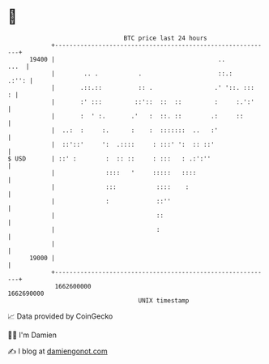 * 👋

#+begin_example
                                   BTC price last 24 hours                    
               +------------------------------------------------------------+ 
         19400 |                                             ..        ...  | 
               |        .. .           .                     ::.:     .:'': | 
               |       .::.::          :: .                 .' '::. :::   : | 
               |       :' :::         ::'::  ::  ::         :     :.':'     | 
               |       :  ' :.       .'   :  ::. ::        .:     ::        | 
               |  ..:  :     :.      :    :  :::::::  ..   :'               | 
               |  ::'::'     ':  .::::     : :::' ':  :: ::'                | 
   $ USD       | ::' :        :  :: ::     : :::   : .:':''                 | 
               |              ::::   '     :::::   ::::                     | 
               |              :::           ::::    :                       | 
               |              :             ::''                            | 
               |                            ::                              | 
               |                            :                               | 
               |                                                            | 
         19000 |                                                            | 
               +------------------------------------------------------------+ 
                1662600000                                        1662690000  
                                       UNIX timestamp                         
#+end_example
📈 Data provided by CoinGecko

🧑‍💻 I'm Damien

✍️ I blog at [[https://www.damiengonot.com][damiengonot.com]]
